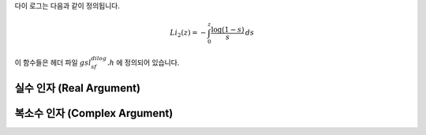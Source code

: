 .. index:: dilogarithm

다이 로그는 다음과 같이 정의됩니다.

.. math::

    Li_2 (z) = - \int_0^z \frac{\log(1-s)}{s} \, ds

이 함수들은 헤더 파일 :math:`gsl_sf_dilog.h` 에 정의되어 있습니다.


실수 인자 (Real Argument)
----------------------------
.. function:: double gsl_sf_dilog (double x)
              int gsl_sf_dilog_e (double x, gsl_sf_result * result)


    이 함수들은 실수 값에 대한 다이 로그값을 계산합니다. 
    르윈(Lewin)의 표기법으로 :math:`Li_2(x)`  로 표기되며, 
    이는 실수 값 :math:`x`  의 다이 로그 값을 나타냅니다. 
    이 값은 다음과 같이 적분형 표현으로 정의됩니다.

    .. math:: 
        
        Li_2(x) = - \mathfrak{R} \int_0^x \log(1-s) /s \, ds
    
    .. note::

        * :math:`\mathfrak{I}(Li_2(x))` 는 :math:`x \leq 1` 에서 :math:`0` , :math:`x>1` 에서 :math:`- \pi \log(x)` 입니다.
        * Abramowitz & Stegun에서는 스펜스 적분(Spence integral)을 :math:`Li_2(x)` 대신 :math:`S(x) = Li_2(1-x)` 로 정의합니다.


복소수 인자 (Complex Argument)
-------------------------

.. function:: int gsl_sf_complex_dilog_e (double r, double theta, gsl_sf_result * result_re, gsl_sf_result * result_im)

    복소수 인자 :math:`z = r \exp(i\theta)` 에 대해, 
    복소수 값을 가지는 완전한 다이 로그 값을 계산합니다. 실수, 허수 값은 각각 :math:`result_re` 와 :math:`result_im` 에 반환됩니다.
